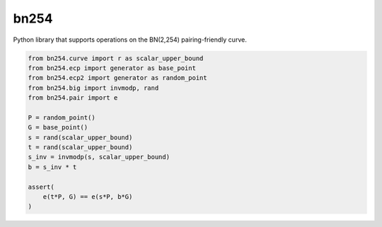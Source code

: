 =====
bn254
=====

Python library that supports operations on the BN(2,254) pairing-friendly curve.

.. code:: python

    from bn254.curve import r as scalar_upper_bound
    from bn254.ecp import generator as base_point
    from bn254.ecp2 import generator as random_point
    from bn254.big import invmodp, rand
    from bn254.pair import e

    P = random_point()
    G = base_point()
    s = rand(scalar_upper_bound)
    t = rand(scalar_upper_bound)
    s_inv = invmodp(s, scalar_upper_bound)
    b = s_inv * t

    assert(
        e(t*P, G) == e(s*P, b*G)
    )
